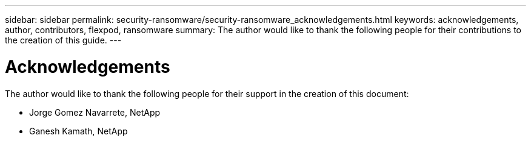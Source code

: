 ---
sidebar: sidebar
permalink: security-ransomware/security-ransomware_acknowledgements.html
keywords: acknowledgements, author, contributors, flexpod, ransomware
summary: The author would like to thank the following people for their contributions to the creation of this guide.
---

= Acknowledgements
:hardbreaks:
:nofooter:
:icons: font
:linkattrs:
:imagesdir: ./../media/

//
// This file was created with NDAC Version 2.0 (August 17, 2020)
//
// 2021-05-20 14:17:51.444625
//

The author would like to thank the following people for their support in the creation of this document:

* Jorge Gomez Navarrete, NetApp
* Ganesh Kamath, NetApp
